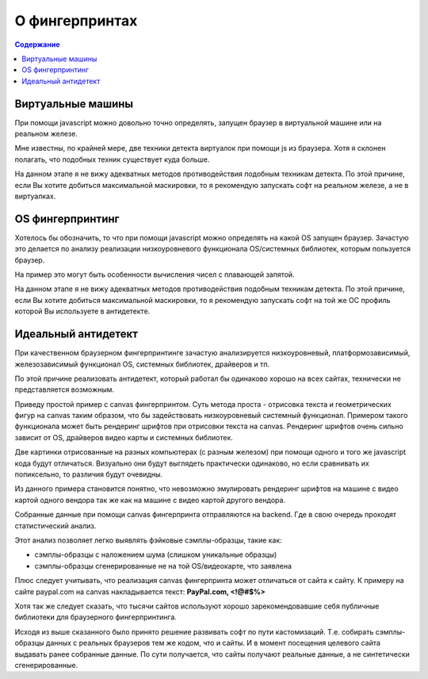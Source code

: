 О фингерпринтах
===============
.. contents:: Содержание
   :depth: 3


Виртуальные машины
------------------
При помощи javascript можно довольно точно определять, запущен браузер в виртуальной машине или на реальном железе.

Мне известны, по крайней мере, две техники детекта виртуалок при помощи js из браузера.
Хотя я склонен полагать, что подобных техник существует куда больше.

На данном этапе я не вижу адекватных методов противодействия подобным техникам детекта.
По этой причине, если Вы хотите добиться максимальной маскировки, то я рекомендую запускать софт на реальном железе, а не в виртуалках.

OS фингерпринтинг
-----------------
Хотелось бы обозначить, то что при помощи javascript можно определять на какой OS запущен браузер.
Зачастую это делается по анализу реализации низкоуровневого функционала OS/системных библиотек, которым пользуется браузер.

На пример это могут быть особенности вычисления чисел с плавающей запятой.

На данном этапе я не вижу адекватных методов противодействия подобным техникам детекта.
По этой причине, если Вы хотите добиться максимальной маскировки, то я рекомендую запускать софт на той же ОС профиль которой Вы используете в антидетекте.


Идеальный антидетект
--------------------
При качественном браузерном фингерпринтинге зачастую анализируется низкоуровневый, платформозависимый, железозависимый функционал OS, системных библиотек, драйверов и тп.

По этой причине реализовать антидетект, который работал бы одинаково хорошо на всех сайтах, технически не представляется возможным.

Приведу простой пример с canvas фингерпринтом.
Суть метода проста - отрисовка текста и геометрических фигур на canvas таким образом, что бы задействовать низкоуровневый системный функционал.
Примером такого функционала может быть рендеринг шрифтов при отрисовки текста на canvas.
Рендеринг шрифтов очень сильно зависит от OS, драйверов видео карты и системных библиотек.

Две картинки отрисованные на разных компьютерах (с разным железом) при помощи одного и того же javascript кода будут отличаться.
Визуально они будут выглядеть практически одинаково, но если сравнивать их попиксельно, то различия будут очевидны.

Из данного примера становится понятно, что невозможно эмулировать рендеринг шрифтов на машине с видео картой одного вендора так же как на машине с видео картой другого вендора.

Собранные данные при помощи canvas фингерпринта отправляются на backend. Где в свою очередь проходят статистический анализ.

Этот анализ позволяет легко выявлять фэйковые сэмплы-образцы, такие как:

- cэмплы-образцы с наложением шума (слишком уникальные образцы)
- cэмплы-образцы сгенерированные не на той OS/видеокарте, что заявлена

Плюс следует учитывать, что реализация canvas фингерпринта может отличаться от сайта к сайту.
К примеру на сайте paypal.com на canvas накладывается текст: **PayPal.com, <!@#$%>**

Хотя так же следует сказать, что тысячи сайтов используют хорошо зарекомендовавшие себя публичные библиотеки для браузерного фингерпринтинга.

Исходя из выше сказанного было принято решение развивать софт по пути кастомизаций.
Т.е. собирать сэмплы-образцы данных с реальных браузеров тем же кодом, что и сайты.
И в момент посещения целевого сайта выдавать ранее собранные данные.
По сути получается, что сайты получают реальные данные, а не синтетически сгенерированные.
